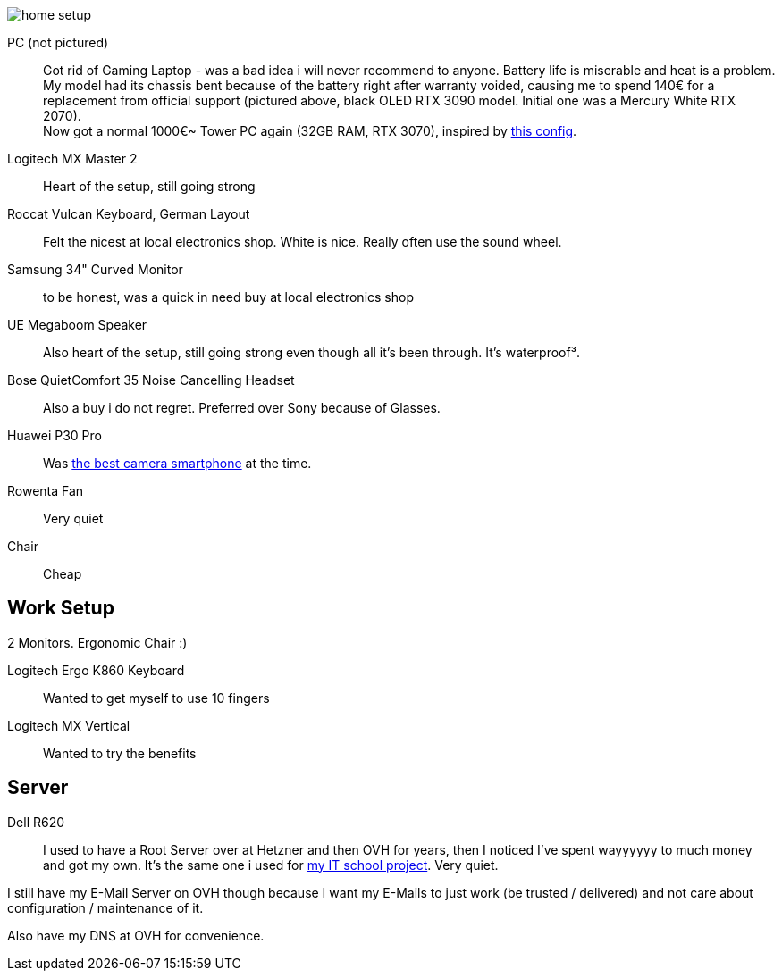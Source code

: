 image::home_setup.jpg[]

PC (not pictured)::
Got rid of Gaming Laptop - was a bad idea i will never recommend to anyone. Battery life is miserable and heat is a problem.
My model had its chassis bent because of the battery right after warranty voided, causing me to spend 140€ for a replacement from official support (pictured above, black OLED RTX 3090 model. Initial one was a Mercury White RTX 2070). +
Now got a normal 1000€~ Tower PC again (32GB RAM, RTX 3070),
inspired by https://www.hardwaredealz.com/bester-gaming-pc-fuer-unter-1000-euro-gamer-pc-bis-1000-euro[this config].
// self-configured and bought as a tested- and built package (to avoid troubles) at https://www.dubaro.de

Logitech MX Master 2::
Heart of the setup, still going strong

Roccat Vulcan Keyboard, German Layout::
Felt the nicest at local electronics shop. White is nice. Really often use the sound wheel.

Samsung 34" Curved Monitor::
to be honest, was a quick in need buy at local electronics shop

UE Megaboom Speaker::
Also heart of the setup, still going strong even though all it's been through.
It's waterproof³.

Bose QuietComfort 35 Noise Cancelling Headset::
Also a buy i do not regret.
Preferred over Sony because of Glasses.

Huawei P30 Pro::
Was https://www.notebookcheck.net/The-Best-Camera-Smartphones.283106.0.html[the best camera smartphone] at the time.

Rowenta Fan::
Very quiet

Chair::
Cheap

== Work Setup

2 Monitors. Ergonomic Chair :)

Logitech Ergo K860 Keyboard::
Wanted to get myself to use 10 fingers
// .. but turned out i got weird hands / maybe just too unfit

Logitech MX Vertical::
Wanted to try the benefits


== Server

Dell R620::
I used to have a Root Server over at Hetzner and then OVH for years,
then I noticed I've spent wayyyyyy to much money and got my own.
It's the same one i used for
https://www.linkedin.com/in/jonas-pammer-2b340a1aa/#education[my IT school project].
Very quiet.

I still have my E-Mail Server on OVH though because
I want my E-Mails to just work (be trusted / delivered)
and not care about configuration / maintenance of it.

Also have my DNS at OVH for convenience.
